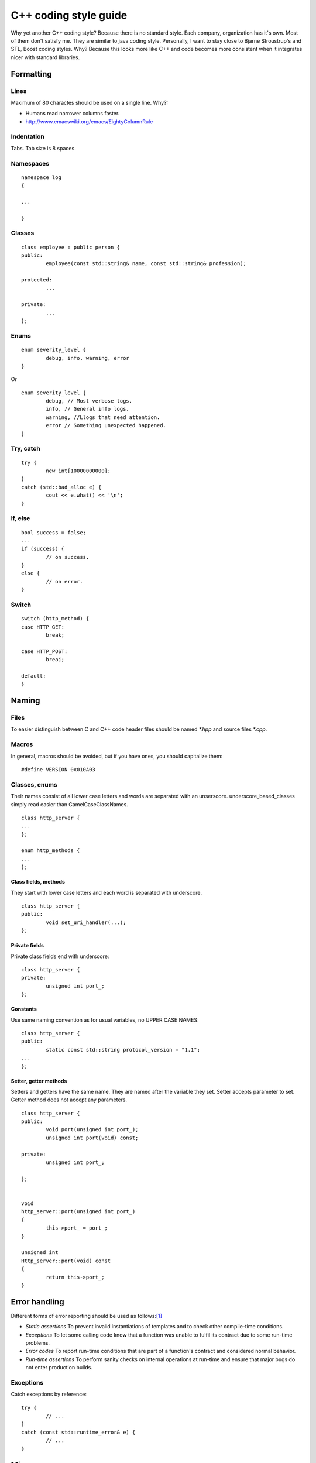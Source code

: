 ======================
C++ coding style guide
======================

.. highlight:: c++
	:linenothreshold: 5

Why yet another C++ coding style? Because there is no standard style. Each
company, organization has it's own. Most of them don't satisfy me. They are
similar to java coding style. Personally, I want to stay close to Bjarne
Stroustrup's and STL, Boost coding styles. Why? Because this looks more like
C++ and code becomes more consistent when it integrates nicer with standard
libraries.


Formatting
==========


Lines
-----

Maximum of 80 charactes should be used on a single line. Why?:

* Humans read narrower columns faster.
* http://www.emacswiki.org/emacs/EightyColumnRule


Indentation
-----------

Tabs. Tab size is 8 spaces.


Namespaces
-----------

::

	namespace log
	{

	...

	}


Classes
-------

::

	class employee : public person {
	public:
		employee(const std::string& name, const std::string& profession);

	protected:
		...

	private:
		...
	};


Enums
-----

::

	enum severity_level {
		debug, info, warning, error
	}

Or ::

	enum severity_level {
		debug, // Most verbose logs.
		info, // General info logs.
		warning, //Llogs that need attention.
		error // Something unexpected happened.
	}


Try, catch
----------

::

	try {
		new int[10000000000];
	}
	catch (std::bad_alloc e) {
		cout << e.what() << '\n';
	}


If, else
--------

::

	bool success = false;
	...
	if (success) {
		// on success.
	}
	else {
		// on error.
	}


Switch
------

::

	switch (http_method) {
	case HTTP_GET:
		break;

	case HTTP_POST:
		breaj;

	default:
	}


Naming
======


Files
-----

To easier distinguish between C and C++ code header files should be named
`*.hpp` and source files `*.cpp`.


Macros
------

In general, macros should be avoided, but if you have ones, you should
capitalize them::

	#define VERSION 0x010A03


Classes, enums
--------------

Their names consist of all lower case letters and words are separated with an
unserscore. underscore_based_classes simply read easier than
CamelCaseClassNames.

::

	class http_server {
	...
	};

	enum http_methods {
	...
	};


Class fields, methods
+++++++++++++++++++++

They start with lower case letters and each word is separated with underscore.

::

	class http_server {
	public:
		void set_uri_handler(...);
	};


Private fields
++++++++++++++

Private class fields end with underscore::

	class http_server {
	private:
		unsigned int port_;
	};


Constants
+++++++++

Use same naming convention as for usual variables, no UPPER CASE NAMES::

	class http_server {
	public:
		static const std::string protocol_version = "1.1";
	...
	};


Setter, getter methods
++++++++++++++++++++++

Setters and getters have the same name. They are named after the variable they
set. Setter accepts parameter to set. Getter method does not accept any
parameters.

::

	class http_server {
	public:
		void port(unsigned int port_);
		unsigned int port(void) const;

	private:
		unsigned int port_;

	};


	void
	http_server::port(unsigned int port_)
	{
		this->port_ = port_;
	}

	unsigned int
	Http_server::port(void) const
	{
		return this->port_;
	}


Error handling
==============

Different forms of error reporting should be used as follows:[#f1]_

* *Static assertions* To prevent invalid instantiations of templates and to
  check other compile-time conditions.
* *Exceptions* To let some calling code know that a function was unable to
  fulfil its contract due to some run-time problems.
* *Error codes* To report run-time conditions that are part of a function's
  contract and considered normal behavior.
* *Run-time assertions* To perform sanity checks on internal operations at
  run-time and ensure that major bugs do not enter production builds.


Exceptions
----------

Catch exceptions by reference::

	try {
		// ...
	}
	catch (const std::runtime_error& e) {
		// ...
	}


Misc
====


Accessing class members
-----------------------

When accessing private class members always refer to them via ``this``::


	class person {
	public:
		std::string
		name() const
		{
			return this->name_;
		}

	private:
		std::string name_;

	};

This makes it clear where variable ``name_`` came from without further
code investigation. And avoids errors in some situations [#f2]_.


TODO
====

* In source documentation: do not document what's obvious. E.g. std::string get_name();


.. rubric:: References

.. [#f1] http://josephmansfield.uk/articles/exceptions-error-codes-assertions-c++.html
.. [#f2] http://www.parashift.com/c++-faq-lite/nondependent-name-lookup-members.html
